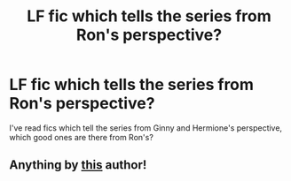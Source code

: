 #+TITLE: LF fic which tells the series from Ron's perspective?

* LF fic which tells the series from Ron's perspective?
:PROPERTIES:
:Author: stefvh
:Score: 5
:DateUnix: 1431529439.0
:DateShort: 2015-May-13
:FlairText: Request
:END:
I've read fics which tell the series from Ginny and Hermione's perspective, which good ones are there from Ron's?


** Anything by [[https://www.fanfiction.net/u/1316097/Pinky-Brown][this]] author!
:PROPERTIES:
:Author: penelope-taynt
:Score: 3
:DateUnix: 1431584170.0
:DateShort: 2015-May-14
:END:
